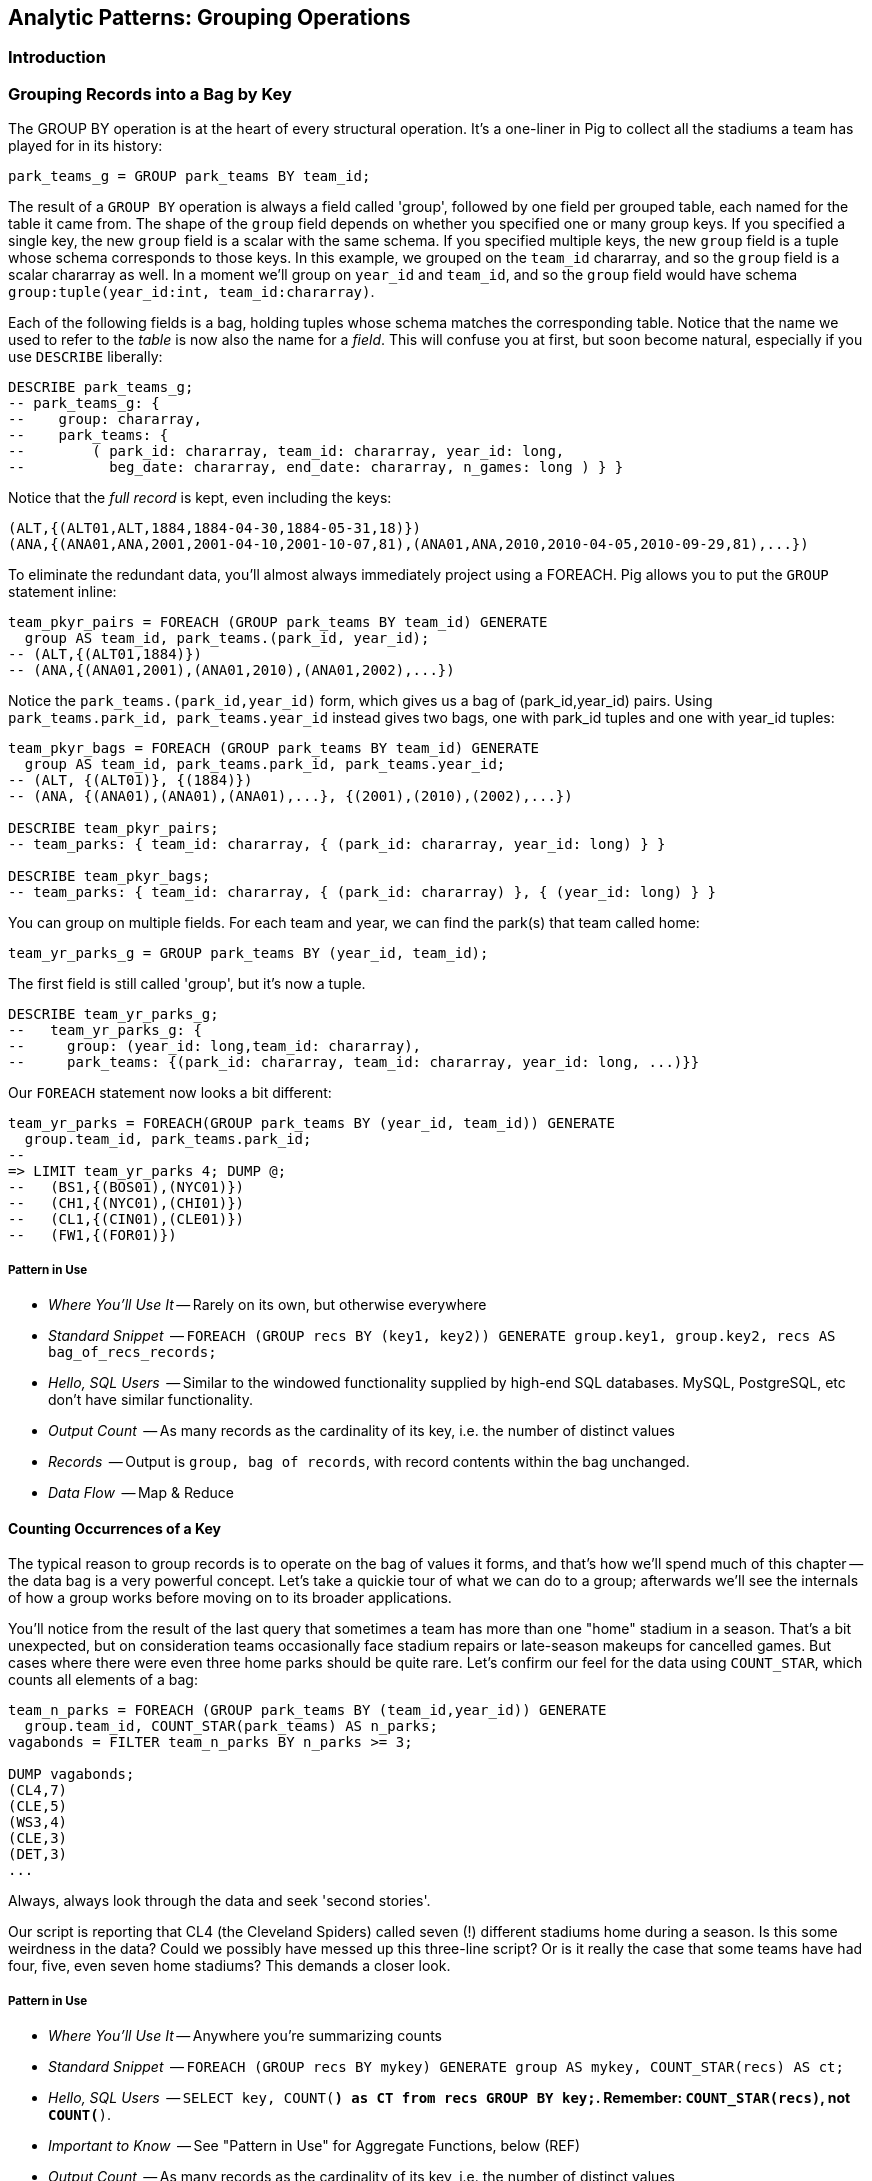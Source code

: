 == Analytic Patterns: Grouping Operations

=== Introduction

=== Grouping Records into a Bag by Key

// AEJ: why is it at the heart of every structural operation?

The GROUP BY operation is at the heart of every structural operation. It's a one-liner in Pig to collect all the stadiums a team has played for in its history:

------
park_teams_g = GROUP park_teams BY team_id;
------

The result of a `GROUP BY` operation is always a field called 'group', followed by one field per grouped table, each named for the table it came from.  The shape of the `group` field depends on whether you specified one or many group keys. If you specified a single key, the new `group` field is a scalar with the same schema. If you specified multiple keys, the new `group` field is a tuple whose schema corresponds to those keys. In this example, we grouped on the `team_id` chararray, and so the `group` field is a scalar chararray as well. In a moment we'll group on `year_id` and `team_id`, and so the `group` field would have schema `group:tuple(year_id:int, team_id:chararray)`.

Each of the following fields is a bag, holding tuples whose schema matches the corresponding table. Notice that the name we used to refer to the _table_ is now also the name for a _field_. This will confuse you at first, but soon become natural, especially if you use `DESCRIBE` liberally:

------
DESCRIBE park_teams_g;
-- park_teams_g: {
--    group: chararray,
--    park_teams: {
--        ( park_id: chararray, team_id: chararray, year_id: long,
--          beg_date: chararray, end_date: chararray, n_games: long ) } }
------

Notice that the _full record_ is kept, even including the keys:

------
(ALT,{(ALT01,ALT,1884,1884-04-30,1884-05-31,18)})
(ANA,{(ANA01,ANA,2001,2001-04-10,2001-10-07,81),(ANA01,ANA,2010,2010-04-05,2010-09-29,81),...})
------

To eliminate the redundant data, you'll almost always immediately project using a FOREACH. Pig allows you to put the `GROUP` statement inline:

------
team_pkyr_pairs = FOREACH (GROUP park_teams BY team_id) GENERATE
  group AS team_id, park_teams.(park_id, year_id);
-- (ALT,{(ALT01,1884)})
-- (ANA,{(ANA01,2001),(ANA01,2010),(ANA01,2002),...})
------

Notice the `park_teams.(park_id,year_id)` form, which gives us a bag of (park_id,year_id) pairs. Using `park_teams.park_id, park_teams.year_id` instead gives two bags, one with park_id tuples and one with year_id tuples:

------
team_pkyr_bags = FOREACH (GROUP park_teams BY team_id) GENERATE
  group AS team_id, park_teams.park_id, park_teams.year_id;
-- (ALT, {(ALT01)}, {(1884)})
-- (ANA, {(ANA01),(ANA01),(ANA01),...}, {(2001),(2010),(2002),...})

DESCRIBE team_pkyr_pairs;
-- team_parks: { team_id: chararray, { (park_id: chararray, year_id: long) } }

DESCRIBE team_pkyr_bags;
-- team_parks: { team_id: chararray, { (park_id: chararray) }, { (year_id: long) } }
------

You can group on multiple fields.  For each team and year, we can find the park(s) that team called home:

------
team_yr_parks_g = GROUP park_teams BY (year_id, team_id);
------

The first field is still called 'group', but it's now a tuple.

------
DESCRIBE team_yr_parks_g;
--   team_yr_parks_g: {
--     group: (year_id: long,team_id: chararray),
--     park_teams: {(park_id: chararray, team_id: chararray, year_id: long, ...)}}
------

Our `FOREACH` statement now looks a bit different:

------
team_yr_parks = FOREACH(GROUP park_teams BY (year_id, team_id)) GENERATE
  group.team_id, park_teams.park_id;
--
=> LIMIT team_yr_parks 4; DUMP @;
--   (BS1,{(BOS01),(NYC01)})
--   (CH1,{(NYC01),(CHI01)})
--   (CL1,{(CIN01),(CLE01)})
--   (FW1,{(FOR01)})
------

===== Pattern in Use

* _Where You'll Use It_ -- Rarely on its own, but otherwise everywhere
* _Standard Snippet_	  -- `FOREACH (GROUP recs BY (key1, key2)) GENERATE group.key1, group.key2, recs AS bag_of_recs_records;`
* _Hello, SQL Users_     -- Similar to the windowed functionality supplied by high-end SQL databases. MySQL, PostgreSQL, etc don't have similar functionality.
* _Output Count_	  -- As many records as the cardinality of its key, i.e. the number of distinct values
* _Records_		  -- Output is `group, bag of records`, with record contents within the bag unchanged.
* _Data Flow_		  -- Map & Reduce

==== Counting Occurrences of a Key

The typical reason to group records is to operate on the bag of values it forms, and that's how we'll spend much of this chapter -- the data bag is a very powerful concept. Let's take a quickie tour of what we can do to a group; afterwards we'll see the internals of how a group works before moving on to its broader applications.

// AEJ: why is the data bag a powerful concept?
// IMPROVEME: give a diagram of GROUP by; show data bag

You'll notice from the result of the last query that sometimes a team has more than one "home" stadium in a season. That's a bit unexpected, but on consideration teams occasionally face stadium repairs or late-season makeups for cancelled games. But cases where there were even three home parks should be quite rare. Let's confirm our feel for the data using `COUNT_STAR`, which counts all elements of a bag:

------
team_n_parks = FOREACH (GROUP park_teams BY (team_id,year_id)) GENERATE
  group.team_id, COUNT_STAR(park_teams) AS n_parks;
vagabonds = FILTER team_n_parks BY n_parks >= 3;

DUMP vagabonds;
(CL4,7)
(CLE,5)
(WS3,4)
(CLE,3)
(DET,3)
...
------

Always, always look through the data and seek 'second stories'.

Our script is reporting that CL4 (the Cleveland Spiders) called seven (!) different stadiums home during a season. Is this some weirdness in the data? Could we possibly have messed up this three-line script? Or is it really the case that some teams have had four, five, even seven home stadiums? This demands a closer look.

===== Pattern in Use

* _Where You'll Use It_ -- Anywhere you're summarizing counts
* _Standard Snippet_	  -- `FOREACH (GROUP recs BY mykey) GENERATE group AS mykey, COUNT_STAR(recs) AS ct;`
* _Hello, SQL Users_     -- `SELECT key, COUNT(*) as CT from recs GROUP BY key;`. Remember: `COUNT_STAR(recs)`, not `COUNT(*)`.
* _Important to Know_	  -- See "Pattern in Use" for Aggregate Functions, below (REF)
* _Output Count_	  -- As many records as the cardinality of its key, i.e. the number of distinct values
* _Records_		  -- Output is `mykey, ct:long`
* _Data Flow_		  -- Map, Combiner & Reduce; combiners very effective unless cardinality extremely high

==== Representing a Collection of Values with a Delimited String

Let's keep the count of parks, but also list the parks themselves for inspection.  We could keep dumping the values in Pig's oddball output format, but this is a good opportunity to introduce a very useful pattern: denormalizing a collection of values into a single delimited field.

The format Pig uses to dump bags and tuples to disk wastes characters and is not safe to use in general: any string containing a comma or bracket will cause its record to be mis-interpreted. For simple data structures such as a list, we are better off concatenating the values together using a delimiter: a character with no other meaning that does not appear in any of the values. This preserves the rows-and-columns representation of the table that Pig handles best. It also lets us keep using the oh-so-simple TSV format for interchange with Excel, `cut` and other commandline tools, and later runs of Pig itself. Storing data this way means we do have to pack and unpack the value ourselves, which is an added burden when we need access to the array members. But if accessing the list contents is less frequent this can act as a positive feature: we can move the field around as a simple string and only pay the cost of constructing the full data structure when necessary.

The BagToString function will serialize a bag of values into a single
delimited field as follows:

------
team_year_w_parks = FOREACH (GROUP park_teams BY (team_id, year_id)) GENERATE
  group.team_id,
  COUNT_STAR(park_teams) AS n_parks,
  BagToString(park_teams.park_id, '^') AS park_ids;
-- (ALT,1,ALT01)
-- (ANA,1,ANA01)
-- ...
-- (CL4,7,CHI08^CLE05^CLL01^PHI09^ROC02^ROC03^STL05)
------

This script ouputs four fields -- park_id, year, count of stadiums, and the
names of the stadiums used separated by a `^` caret delimiter. Like colon
':', comma `,`, and slash '/', it doesn't need to be escaped at the
commandline; like those and semicolon `;`, pipe `|`, and bang `!`, it is
visually lightweight and can be avoided within a value.  Don't use the wrong
delimiter for addresses ("Fargo, ND"), dates ("2014-08-08T12:34:56+00:00"),
paths (`/tmp/foo`) or unsanitized free text (`It's a girl! ^_^ \m/ |:-)`). If you are considering the use of quoting or escaping to make your strings delimiter safe, you're getting carried away. Stop, step away from the delimiter, and see "Representing a Complex Data Structure as a JSON-encoded String" (REF) below.

Since the park ids are formed from the first characters of the city name, we
can recognize that the Spiders' home fields include two stadiums in Cleveland
plus "home" stadiums in Philadelphia, Rochester, St. Louis, and Chicago.
These aren't close enough to be alternatives in case of repairs, and 1898
baseball did not call for publicity tours. Were they rotating among these
fields, or just spending a day or so at each? Let's see how many were played
at each stadium.

===== Pattern in Use

* _Where You'll Use It_ -- Creating a URL for a batch request. Hiding a list you don't always want to deserialize. Writing a table in a format that will work everywhere.
* _Standard Snippet_	  -- `FOREACH (GROUP recs BY key) GENERATE group AS mykey, BagToString(recs, '|') AS recs_list;`
* _Hello, SQL Users_     -- Similar to `GROUP_CONCAT`, but you prepare the input bag first; no fiddly in-line `DISTINCT` calls.
* _Important to Know_	  -- Be careful with your choice of delimiter. Keep it simple. Don't stringify huge groups.
* _Output Count_	  -- As many records as the cardinality of its key, i.e. the number of distinct values
* _Records_		  -- Output is `mykey, recs_list:chararray`
* _Data Flow_		  -- Map & Reduce; no real data reduction or explosion as assumedly you're turning all the data into strings.

==== Representing a Complex Data Structure with a Delimited String

Instead of serializing the simple list of park ids we had before, we'd now like to prepare and serialize the collection of (park id, number of games) pairs. We can handle this by using two delimiters: one for separating list elements and one for delimiting its contents. (This is also how you would handle an object with simple attribute-value pairs such as a hash map.)

--------
team_year_w_pkgms = FOREACH (GROUP park_teams BY (team_id,year_id)) {
  pty_ordered     = ORDER park_teams BY n_games DESC;
  pk_ng_pairs     = FOREACH pty_ordered GENERATE
    CONCAT(park_id, ':', (chararray)n_games) AS pk_ng_pair;
  GENERATE group.team_id, group.year_id,
    COUNT_STAR(park_teams) AS n_parks,
    BagToString(pk_ng_pairs,'|') AS pk_ngs;
  };
--------

Whoa, a few new things going on here. We've snuck the `ORDER BY` statement into a few previous examples even though it won't be covered until later in the chapter (REF), but always as a full-table operator. Here we're using it within the body of a `FOREACH` to sort each bag locally, rather than as a total sort of the whole table. One nice thing about this `ORDER BY`: it's essentially free, as Pig just instructs Hadoop to do a secondary-sort on the data as it lands on the reducer. So there's no reason not to make the data easier to read.

After the `ORDER BY` statement, we use a _nested_ `FOREACH` to staple each park onto the number of games at that park, delimited with a colon. (Along the way you'll see we also typecast the `n_games` value, since the `CONCAT` method expects a `chararray`.) The final `GENERATE` line creates records naming the team, the count of parks, and the list of park-usages pairs:

------
ALT  1   ALT01:18
ANA  1   ANA01:82
...
CL4  7   CLE05:40|PHI09:9|STL05:2|ROC02:2|CLL01:2|CHI08:1|ROC03:1
------

Out of http://www.baseball-reference.com/teams/CLV/1898.shtml[156 games] that season, the Spiders played only 42 in Cleveland. Between the 15 "home" games in other cities, and their _ninety-nine_ away games, they spent nearly three-quarters of their season on the road.

The http://www.baseballlibrary.com/chronology/byyear.php?year=1898[Baseball
Library Chronology] sheds some light. It turns out that labor problems
prevented play at their home or any other stadium in Cleveland for a stretch
of time, and so they relocated to Philadelphia while that went on. What's
more, on June 19th police _arrested the entire team_ during a home game footnote:[The
Baseball Library Chronology does note that "not so coincidentally‚ the
Spiders had just scored to go ahead 4-3‚ so the arrests assured Cleveland of
a victory."  Sounds like the officers, not devoid of hometown pride, might
have enjoyed a few innings of the game first.] for violating the
Sunday "blue laws" footnote:[As late as 1967, selling cookery on Sunday in Ohio was still
http://www.leagle.com/decision/19675410OhioApp2d44_148[enough to get you convicted]]. Little wonder the Spiders
decided to take their talents away from Cleveland! The following year
they played 50 straight on the road, won fewer than 13% of their games
overall (20-134, the worst single-season record ever) and immediately
disbanded at season's end.

===== Pattern in Use

See Previous.

==== Representing a Complex Data Structure with a JSON-encoded String

So the result for the Spiders isn't a mistake. Is the team a sole anomalous outlier, or are there other cases, less extreme but similar? The Spiders' season stands out for at least these three reasons: an unusual number of alternate parks; "home" games played in other cities; and a pre-modern (1898) setting. So let's include a field for the city (we'll take the first three characters of the park id to represent the city name) and not throw away the field for year.

------
-- Prepare the city field
pktm_city     = FOREACH park_teams GENERATE
  team_id, year_id, park_id, n_games,
  SUBSTRING(park_id, 0,3) AS city;

-- First grouping: stats about each city of residence
pktm_stats = FOREACH (GROUP pktm_city BY (team_id, year_id, city)) {
  pty_ordered   = ORDER   pktm_city BY n_games DESC;
  pk_ct_pairs   = FOREACH pty_ordered GENERATE CONCAT(park_id, ':', (chararray)n_games);
  GENERATE
    group.team_id,
    group.year_id,
    group.city                   AS city,
    COUNT_STAR(pktm_city)        AS n_parks,
    SUM(pktm_city.n_games)       AS n_city_games,
    MAX(pktm_city.n_games)       AS max_in_city,
    BagToString(pk_ct_pairs,'|') AS parks
    ;
};

------

The records we're forming are significantly more complex this time. With
fields of numbers or constrained categorical values, stapling together
delimited values is a fine approach. But when fields become this complex, or
when there's any danger of stray delimiters sneaking into the record, if
you're going to stick with TSV you are better off using JSON encoding to
serialize the field. It's a bit more heavyweight but nearly as portable, and
it happily bundles complex structures and special characters to hide within TSV
files. footnote:[And if nether JSON nor simple-delimiter is appropriate, use
Parquet or Trevni, big-data optimized formats that support complex data
structures. As we'll explain in chapter (REF), those are your three choices:
TSV with delimited fields; TSV with JSON fields or JSON lines on their own;
or Parquet/Trevni. We don't recommend anything further.]

// TODO: Actually use the JSON function (I'll need to write it first). Also maybe make the record a bit less byzantine

------
-- Next, assemble full picture:
farhome_gms = FOREACH (GROUP pktm_stats BY (team_id, year_id)) {
  pty_ordered   = ORDER   pktm_stats BY n_city_games DESC;
  city_pairs    = FOREACH pty_ordered GENERATE CONCAT(city, ':', (chararray)n_city_games);
  n_home_gms    = SUM(pktm_stats.n_city_games);
  n_main_city   = MAX(pktm_stats.n_city_games);
  n_main_park   = MAX(pktm_stats.max_in_city);
  -- a nice trick: a string vs a blank makes it easy to scan the data for patterns:
  is_modern     = (group.year_id >= 1905 ? 'mod' : NULL);
  --
  GENERATE group.team_id, group.year_id,
    is_modern                      AS is_modern,
    n_home_gms                     AS n_home_gms,
    n_home_gms - n_main_city       AS n_farhome_gms,
    n_home_gms - n_main_park       AS n_althome_games,
    COUNT_STAR(pktm_stats)         AS n_cities,
    BagToString(city_pairs,'|')    AS cities,
    BagToString(pktm_stats.parks,'|')    AS parks
    ;
};
farhome_gms = ORDER farhome_gms BY n_cities DESC, n_farhome_gms DESC;

------

Here's a sample of the output:

.JSON-formatted Values
------
CL4  1898     	57  17	17  6	CLE:40|PHI:9|ROC:3|STL:2|CLL:2|CHI:1	CLE05:40|PHI09:9|ROC02:2...
CLE  1902     	65  5 	5   5	CLE:60|FOR:2|COL:1|CAN:1|DAY:1          CLE05:60|FOR03:2|COL03:1...
...
MON  2003  mod	81  22	22  2	MON:59|SJU:22                       	MON02:59|SJU01:22
MON  2004  mod	80  21	21  2	MON:59|SJU:21                       	MON02:59|SJU01:21
...
CHA  1969  mod	81  11	11  2	CHI:70|MIL:11                       	CHI10:70|MIL05:11
CHA  1968  mod	81  9 	9   2	CHI:72|MIL:9                        	CHI10:72|MIL05:9
BRO  1957  mod	77  8 	8   2	NYC:69|JER:8                        	NYC15:69|JER02:8
------

===== Pattern in Use

* _Where You'll Use It_ -- Creating the POST body for a json batch request. Hiding a complex value you don't always want to deserialize. Writing a table in a format that will work everywhere. Creating a string free of non-keyboard characters.
* _Standard Snippet_	  -- `FOREACH (GROUP recs BY key) GENERATE group AS mykey, Jsonify(recs) AS recs_json;`
* _Output Count_	  -- As many records as the cardinality of its key, i.e. the number of distinct values
* _Records_		  -- Output is `mykey, recs_json:chararray`
* _Data Flow_		  -- Map & Reduce; mild data expansion as JSON repeats the sub-field names on each row.

===== Does God Hate Cleveland?

Probably. But are the Spiders a particularly anomalous exhibition? No. Considered against the teams of their era, they look much more normal. In the early days baseball was still literally getting its act together and teams hopped around frequently. Since 1905, no team has seen home bases in three cities, and the three cases where a team spent any significant time in an alternate city each tell a notable story.

In 2003 and 2004, les pauvres Montreal Expos were sentenced to play 22 "home" games in San Juan (Puerto Rico) and only 59 back in Montreal. The rudderless franchise had been sold back to the league itself and was being shopped
around in preparation for a move to Washington, DC. With no real stars, no
home-town enthusiasm, and no future in Montreal, MLB took the opportunity to
build its burgeoning fanbase in Latin America and so deployed the team to
Puerto Rico part-time. The 1968-1969 Chicago White Sox (CHA) were similarly
nation-building in Milwaukee; the owner of the 1956-1957 Brooklyn Dodgers
slipped them away for a stint in New Jersey in order to pressure Brooklyn for
a new stadium.

You won't always want to read a second story to the end as we have here, but
it's important to at least identify unusual features of your data set -- they
may turn out to explain more than you'd think.

NOTE: In traditional analysis with sampled data, edge cases undermine the
data, presenting the spectre of a non-representative sample or biased
result. In big data analysis on comprehensive data, the edge cases _prove_
the data. Here's what we mean. Since 1904, only a very few teams have
multiple home stadiums, and no team has had more than two home stadiums in a
season. Home-field advantage gives a significant edge: the home team plays
the deciding half of the final inning, their roster is constructed to take
advantage of the ballpark's layout, and players get to eat home-cooked meals,
enjoy the cheers of encouraging fans, and spend a stretch of time in one
location. The Spiders and Les Expos and a few others enjoyed only part of
those advantages. XX % of our dataset is pre-modern and Y% had six or more
home games in multiple cities.

With a data set this small there's no good way to control for these unusual
circumstances, and so they represent outliers that taint our results. With a
large and comprehensive data set those small fractions would represent
analyzable populations of their own. With millions of seasons, we could
conceivably baseline the jet-powered computer-optimized schedules of the
present against the night-train wanderjahr of Cleveland Spiders and other
early teams.

=== Group and Aggregate

Some of the happiest moments you can have analyzing a massive data set come when you are able to make it a slightly less-massive data set.  Aggregate functions -- ones that turn the whole of a group into a scalar value -- are the best path to this joy.

==== Aggregate Statistics of a Group

In the previous chapter, we used each player's seasonal counting stats -- hits, home runs, and so forth -- to estimate seasonal rate stats -- how well they get on base (OPS), how well they clear the bases (SLG) and an overall estimate of offensive performance (OBP). But since we were focused on pipeline operations, we only did so on a season-by-season basis. The group-and-aggregate pattern lets us combine those seasonal stats in order to characterize each player's career.

.Aggregate Statistics of a Group
------
bat_careers = FOREACH (GROUP bat_seasons BY player_id) {
  totG   = SUM(bat_seasons.G);
  totPA  = SUM(bat_seasons.PA);  totAB  = SUM(bat_seasons.AB);
  totHBP = SUM(bat_seasons.HBP); totSH  = SUM(bat_seasons.SH);
  totBB  = SUM(bat_seasons.BB);  totH   = SUM(bat_seasons.H);
  toth1B = SUM(bat_seasons.h1B); toth2B = SUM(bat_seasons.h2B);
  toth3B = SUM(bat_seasons.h3B); totHR  = SUM(bat_seasons.HR);
  totR   = SUM(bat_seasons.R);   totRBI = SUM(bat_seasons.RBI);
  OBP    = 1.0*(totH + totBB + totHBP) / totPA;
  SLG    = 1.0*(toth1B + 2*toth2B + 3*toth3B + 4*totHR) / totAB;
  team_ids = DISTINCT bat_seasons.team_id;
  GENERATE
    group                          AS player_id,
    COUNT_STAR(bat_seasons)        AS n_seasons,
    COUNT_STAR(team_ids)           AS card_teams,
    MIN(bat_seasons.year_id)	   AS beg_year,
    MAX(bat_seasons.year_id)       AS end_year,
    totG   AS G,
    totPA  AS PA,  totAB  AS AB,  totHBP AS HBP,    --  $6 -  $8
    totSH  AS SH,  totBB  AS BB,  totH   AS H,      --  $9 - $11
    toth1B AS h1B, toth2B AS h2B, toth3B AS h3B,    -- $12 - $14
    totHR AS HR,   totR   AS R,   totRBI AS RBI,    -- $15 - $17
    OBP AS OBP, SLG AS SLG, (OBP + SLG) AS OPS      -- $18 - $20
    ;
};
------

We first gather together all seasons by a player by grouping on `player_id`, then throw a barrage of `SUM`, `COUNT_STAR`, `MIN` and `MAX` functions at the accumulated fields to find the career totals. Using the nested `FOREACH` form means we can use intermediate values such as `totPA` in both the calculation of `OBP` and as a field in the new table directly.

The nested `FOREACH` also lets us apply the `DISTINCT` bag operation, creating a new bag holding only the distinct `team_id` values across all seasons. That statement has, in principle, two steps: projection of a bag-with-just-team_id followed by `DISTINCT` to eliminate duplicates. But behind the scenes, Pig uses a special kind of bag (`DistinctDataBag`) that in all respects meets the data bag interface, but which uses an efficient internal data structure to eliminate duplicates as they're added. So rather than (list of seasons) -> (list of team_ids) -> (list of distinct team_ids) you only have to pay for (list of seasons) -> (list of distinct team_ids)

We will use the `bat_careers` table in several later demonstrations, so keep its output file around.

===== Pattern in Use

See the Pattern in Use for the next section too (REF).

* _Where You'll Use It_ -- Everywhere. Turning manufactured items into statistics about batches. Summarizing a cohort. Rolling up census block statistics to state-level statistics.
* _Standard Snippet_	  -- `FOREACH (GROUP recs BY key) GENERATE group AS mykey, AggregateFunction(recs), AggregateFunction(recs), ...;`
* _Hello, SQL Users_     -- Directly comparable for the most part.
* _Output Count_	  -- As many records as the cardinality of its key, i.e. the number of distinct values. Big decrease in output size from turning bags into scalars
* _Records_		  -- Something like `mykey, aggregated_value, aggregated_value, ...`
* _Data Flow_		  -- Map, Combiner & Reduce; combiners quite effective unless cardinality is very high.

==== Completely Summarizing a Field


In the preceding case, the aggregate functions were used to create an output
table with similar structure to the input table, but at a coarser-grained
relational level: career rather than season. The result was a new table to
analyze, not a conceptual report.

Statistical aggregations also let you summarize groups and tables with
well-understood descriptive statistics. By sketching their essential
characteristics at dramatically smaller size, we make the data easier to work
with but more importantly we make it possible to comprehend.

The following functions are built in to Pig:

* Count of all values: `COUNT_STAR(bag)`
* Count of non-`null` values: `COUNT(bag)`
* Minimum / Maximum non-`null` value: `MIN(bag)` / `MAX(bag)`
* Sum of non-`null` values: `SUM(bag)`
* Average of non-`null` values: `AVG(bag)`

There are a few additional summary functions that aren't native features of Pig, but are offered by
Linkedin's might-as-well-be-native DataFu package. footnote:[If you've forgotten/never quite learned
what those functions mean, hang on for just a bit and we'll demonstrate them in context. If that
still doesn't do it, set a copy of http://www.amazon.com/dp/039334777X[Naked Statistics] or
http://www.amazon.com/Head-First-Statistics-Dawn-Griffiths/dp/0596527586[Head First Statistics] next
to this book. Both do a good job of efficiently imparting what these functions mean and how to use
them without assuming prior expertise or interest in mathematics. This is important material
though. Every painter of landscapes must know how to convey the essence of a
https://www.youtube.com/watch?v=YLO7tCdBVrA[happy little tree] using a few deft strokes and not the
prickly minutae of its 500 branches; the above functions are your brushes footnote:[Artist/Educator
Bob Ross: "Anyone can paint, all you need is a dream in your heart and a little bit of practice" --
hopefully you're feeling the same way about Big Data analysis.].

* Cardinality (i.e. the count of distinct values): combine the `DISTINCT` operation and the `COUNT_STAR` function as demonstrated below, or use the DataFu `HyperLogLogPlusPlus` UDF
* Variance of non-`null` values: `VAR(bag)`, using the `datafu.pig.stats.VAR` UDF
* Standard Deviation of non-`null` values: `SQRT(VAR(bag))`
* Quantiles: `Quantile(bag)` or `StreamingQuantile(bag)`
* Median (50th Percentile Value) of a Bag: `Median(bag)` or `StreamingMedian(bag)`

The previous chapter (REF) has details on how to use UDFs, and so we're going to leave the details
of that to the sample code. You'll also notice we list two functions for quantile and for median.
Finding the exact median or other quantiles (as the Median/Quantile UDFs do) is costly at large
scale, and so a good approximate algorithm (StreamingMedian/StreamingQuantile) is well
appreciated. Since the point of this stanza is to characterize the values for our own sense-making,
the approximate algorithms are appropriate. We'll have much more to say about why finding quantiles
is costly, why finding averages isn't, and what to do about it in the Statistics chapter (REF).

------
weight_yr_stats = FOREACH (GROUP bat_seasons BY year_id) {
  dist         = DISTINCT bat_seasons.weight;
  sorted_a     = FILTER   bat_seasons.weight BY weight IS NOT NULL;
  sorted       = ORDER    sorted_a BY weight;
  some         = LIMIT    dist.weight 5;
  n_recs       = COUNT_STAR(bat_seasons);
  n_notnulls   = COUNT(bat_seasons.weight);
  GENERATE
    group,
    AVG(bat_seasons.weight)        AS avg_val,
    SQRT(VAR(bat_seasons.weight))  AS stddev_val,
    MIN(bat_seasons.weight)        AS min_val,
    FLATTEN(ApproxEdgeile(sorted)) AS (p01, p05, p50, p95, p99),
    MAX(bat_seasons.weight)        AS max_val,
    --
    n_recs                         AS n_recs,
    n_recs - n_notnulls            AS n_nulls,
    COUNT_STAR(dist)               AS cardinality,
    SUM(bat_seasons.weight)        AS sum_val,
    BagToString(some, '^')         AS some_vals
    ;
};

------

===== Pattern in Use

* _Where You'll Use It_ -- Everywhere. Quality statistics on manufacturing batches. Response times of webserver requests. A/B testing in eCommerce.
* _Standard Snippet_	  -- `FOREACH (GROUP recs BY key) { ... ; GENERATE ...; };`
* _Hello, SQL Users_     -- Directly comparable for the most part.
* _Important to Know_
  - Say `COUNT_STAR(recs)`, not `COUNT_STAR(recs.myfield)` -- the latter creates a new bag and interferes with combiner'ing.
  - Use `COUNT_STAR` and never `SIZE` on a bag.
  - Say `SUM(recs.myfield)`, not `SUM(myfield)` (which isn't in scope).
  - Get in the habit of writing `COUNT_STAR` and never `COUNT`, unless you explicitly mean to only count non-`null`s.
* _Output Count_	  -- As many records as the cardinality of its key, i.e. the number of distinct values. Big decrease in output size from turning bags into scalars
* _Records_		  -- Something like `mykey, aggregated_value, aggregated_value, ...`
* _Data Flow_		  -- Map, Combiner & Reduce; combiners quite effective unless cardinality is very high.

==== Summarizing Aggregate Statistics of a Full Table

To summarize the statistics of a full table, we use a `GROUP ALL` statement. That is, instead of `GROUP [table] BY [key]`, write `GROUP [table] ALL`. Everything else is as usual:

.Summary of Weight Field
------
weight_summary = FOREACH (GROUP bat_seasons ALL) {
  dist         = DISTINCT bat_seasons.weight;
  sorted_a     = FILTER   bat_seasons.weight BY weight IS NOT NULL;
  sorted       = ORDER    sorted_a BY weight;
  some         = LIMIT    dist.weight 5;
  n_recs       = COUNT_STAR(bat_seasons);
  n_notnulls   = COUNT(bat_seasons.weight);
  GENERATE
    group,
    AVG(bat_seasons.weight)             AS avg_val,
    SQRT(VAR(bat_seasons.weight))       AS stddev_val,
    MIN(bat_seasons.weight)             AS min_val,
    FLATTEN(ApproxEdgeile(sorted))  AS (p01, p05, p50, p95, p99),
    MAX(bat_seasons.weight)             AS max_val,
    n_recs                          AS n_recs,
    n_recs - n_notnulls             AS n_nulls,
    COUNT_STAR(dist)                AS cardinality,
    SUM(bat_seasons.weight)         AS sum_val,
    BagToString(some, '^')          AS some_vals
    ;
};
------

As we hope you readily recognize, using the `GROUP ALL` operation can be
dangerous, as it requires bringing all the data onto a single reducer.

We're safe here, even on larger datasets, because all but one of the
functions we supplied above are efficiently 'algebraic': they can be
significantly performed in the map phase and combiner'ed. This eliminates
most of the data before the reducer. The cardinality calculation, done here
with a nested `DISTINCT` operation, is the only real contributor to
reducer-side data size. For this dataset its size is manageable, and if it
weren't there is a good approximate cardinality function. We'll explain the
why and the how of algebraic functions and these approximate methods in the
Statistics chapter.  But you'll get a good feel for what is and isn't
efficient through the examples in this chapter.)

===== Pattern in Use

Everything we said for "Completely Summarizing a Group" (REF), plus

* _Where You'll Use It_  -- Getting to know your data. Computing relative statistics or normalizing values. Topline totals and summaries.
* _Standard Snippet_	 -- See the `summarizer_bot_9000.pig` macro
* _Hello, SQL Users_     -- Aggregate functions _without_ a `GROUP BY`
* _Important to Know_
  - You're sending all the data to one reducer, so make sure the aggregate functions are highly reductive
  - Note the syntax of the full-table group statement. There's no I in TEAM, and no `BY` in `GROUP ALL`.
* _Output Count_	 -- Single row
* _Data Flow_		 -- Map, Combiner, and **single** reducer


(TODO-qem: should "Note the syntax of the full-table group statement. There's no I in TEAM, and no `BY` in `GROUP ALL`. " be an "Important to Know" or a "NOTE\:"?

==== Summarizing a String Field

We showed how to examine the constituents of a string field in the preceding
chapter, under "Tokenizing a String" (REF). But for forensic purposes similar
to the prior example, it's useful to summarize their length distribution.

.Summary of a String Field
------
name_first_summary_0 = FOREACH (GROUP bat_seasons ALL) {
  dist       = DISTINCT bat_seasons.name_first;
  lens       = FOREACH  bat_seasons GENERATE SIZE(name_first) AS len;
  --
  n_recs     = COUNT_STAR(bat_seasons);
  n_notnulls = COUNT(bat_seasons.name_first);
  --
  examples   = LIMIT    dist.name_first 5;
  snippets   = FOREACH  examples GENERATE (SIZE(name_first) > 15 ? CONCAT(SUBSTRING(name_first, 0, 15),'…') : name_first) AS val;
  GENERATE
    group,
    'name_first'                   AS var:chararray,
    MIN(lens.len)                  AS minlen,
    MAX(lens.len)                  AS maxlen,
    --
    AVG(lens.len)                  AS avglen,
    SQRT(VAR(lens.len))            AS stdvlen,
    SUM(lens.len)                  AS sumlen,
    --
    n_recs                         AS n_recs,
    n_recs - n_notnulls            AS n_nulls,
    COUNT_STAR(dist)               AS cardinality,
    MIN(bat_seasons.name_first)    AS minval,
    MAX(bat_seasons.name_first)    AS maxval,
    BagToString(snippets, '^')     AS examples,
    lens  AS lens
    ;
};

name_first_summary = FOREACH name_first_summary_0 {
  sortlens   = ORDER lens  BY len;
  pctiles    = ApproxEdgeile(sortlens);
  GENERATE
    var,
    minlen, FLATTEN(pctiles) AS (p01, p05, p10, p50, p90, p95, p99), maxlen,
    avglen, stdvlen, sumlen,
    n_recs, n_nulls, cardinality,
    minval, maxval, examples
    ;
};
------

===== Pattern in Use

Everything we said for "Completely Summarizing a Group" (REF), plus

* _Where You'll Use It_  -- Getting to know your data. Sizing string lengths for creating a database schema. Making sure there's nothing ill-formed or outrageously huge. Making sure all values for a categorical field or string key is correct.
* _Standard Snippet_	 -- See the `summarizer_bot_9000.pig` macro
* _Hello, SQL Users_     -- Corresponding functions _without_ a `GROUP BY`
* _Important to Know_
  - You're sending all the data to one reducer, so make sure the aggregate functions are highly reductive
  - Note the syntax of the full-table group statement. There's no I in TEAM, and no `BY` in `GROUP ALL`.
* _Output Count_	 -- Single row
* _Data Flow_		 -- Map, Combiner, and **single** reducer

=== Calculating the Distribution of Numeric Values with a Histogram

One of the most common uses of a group-and-aggregate is to create a histogram
showing how often each value (or range of values) of a field occur. This
calculates the distribution of seasons played -- that is, it counts the
number of players whose career lasted only a single season; who played for
two seasons; and so forth.

.Histogram of Number of Seasons
------
vals = FOREACH bat_careers GENERATE n_seasons AS bin;
seasons_hist = FOREACH (GROUP vals BY bin) GENERATE
  group AS bin, COUNT_STAR(vals) AS ct;

vals = FOREACH (GROUP bat_seasons BY (player_id, name_first, name_last)) GENERATE
  COUNT_STAR(bat_seasons) AS bin, flatten(group);
seasons_hist = FOREACH (GROUP vals BY bin) {
  some_vals = LIMIT vals 3;
  GENERATE group AS bin, COUNT_STAR(vals) AS ct, BagToString(some_vals, '|');
};
------

So the pattern here is to:

* Project only the values,
* Group by the values,
* Produce the group as key and the count as value.

===== Pattern in Use

* _Where You'll Use It_  -- Anywhere you need a more detailed sketch of your data than average/standard deviation or simple quantiles can provide
* _Standard Snippet_	 -- `vals = FOREACH recs GENERATE myfield AS bin; hist = FOREACH (GROUP vals BY bin) GENERATE group AS bin, COUNT_STAR(vals) AS ct;`. Or see `summarizer_bot_9000.pig` for a macro (REF).
* _Output Count_	  -- As many records as the cardinality of its key, i.e. the number of distinct values
* _Records_		  -- Output is `bin, ct:long`. You've turned records-with-values into values-with-counts
* _Data Flow_		  -- Map, Combiner & Reduce; combiners very effective unless cardinality extremely high

==== Binning Data for a Histogram

Generating a histogram for games just as above produces mostly-useless output. There's no material difference between a career of 2000 games and one of 2001 games, but each value receives its own count -- making it hard to distinguish the density of 1-, 2-, and 3-count bins near 1000 games from the 1-, 2-, and 3-count bins near 1500 games.

------
-- Meaningless
G_vals = FOREACH bat_seasons GENERATE G AS val;
G_hist = FOREACH (GROUP G_vals BY val) GENERATE
  group AS val, COUNT_STAR(G_vals) AS ct;
------

Instead, we will bin the data: divide by the bin size (50 in this case), and then multiply back by the bin size. The result of the division is an integer (since both the value and the bin size are of type `int`), and so the resulting value of `bin` is always an even multiple of the bin size. Values of 0, 12 and 49 all go to the `0` bin; 150 games goes to the `150` bin; and Pete Rose's total of 3,562 games played becomes the only occupant of bin `3550`.

------
-- Binning makes it sensible
G_vals = FOREACH bat_seasons GENERATE 50*FLOOR(G/50) AS val;
G_hist = FOREACH (GROUP G_vals BY val) GENERATE
  group AS val, COUNT_STAR(G_vals) AS ct;
------

// One common task is to prepare a categorical field -- one with a small number of potential values -- from non-categorical fields such as ranges of numbers or strings. As an example, let's find out how common it is to reach various milestones for number of hits -- 50, 100, and so forth.
//
// In mathematical syntax, we would say we're breaking the number of hits into 50-unit categorical ranges: [0,50] , (50,100] , (100,150] , and so on.

===== Histogram of Career Games Played

The histogram on the binned data is now quite clear:

image::images/06-histograms-career_G-linear.png[Histogram of Career Games (linear axes)]

==== Choosing a Bin Size

How do you choose a binsize? The following three graphs zoom in on the tail (2000 or more games) to show bin sizes that are too large, too small, and just right.

===== Binsize too large

A bin size of 200 is too coarse, washing out legitimate gaps that tell a story.

image::images/06-histograms-career_G-binsize_200.png[]

===== Binsize too small

The bin size of 2 is too fine -- the counts are small, there are many trivial gaps, and there is a lot of non-meaningful bin-to-bin variation.

image::images/06-histograms-career_G-binsize_2.png[]

===== Binsize too small

The bin size we chose, 50 games, works well. It's a meaningful number (50 games represents about 1/3 of a season), it gives meaty counts per bin even when the population starts to become sparse, and yet preserves the gaps that demonstrate the epic scope of Pete Rose and our other outliers' careers.

image::images/06-histograms-career_G-binsize_2.png[]

// The takeaway is that this is where your skill as a storyteller

==== Interpreting Histograms and Quantiles

Different underlying mechanics will give different distributions.

===== Games Played -- linear

The histogram of career games shows that most players see only one game their whole career, and the counts drop off continuously at higher and higher career totals. You can't play 30 games unless you were good enough to make it in to 29 games; you can't play 100 games unless you continued to be good, didn't get injured, didn't get old, didn't go to war between the thirtieth and ninety-ninth game, and so on.

images::images/06-histograms-career_G-linear.png[Histogram of Career Games, Linear Axis]

===== Games Played -- Log-Log plot

Distributions, such as this one, that span many orders of magnitude in value and count, are easier to understand using a 'log-log graph'.  The "log" is short for "logarithm," in which successive values represent orders of magnitude difference.  On a log-log graph, then, the axes arrange the displayed values so that the same distance separates 1 from 10 as separates 10 from 100 and so on, for any _ratio_ of values.

Though the career games data shows a very sharp dropoff, it is _not_ a long-tail distribution, as you can see by comparing a power-law fit (which is always a straight line on a log-log graph) to the actual histogram.

images::images/06-histograms-career_G-loglog.png[Histogram of Career Games, Log-Log plot]

==== Binning Data into Exponentially Sized Buckets

In contrast, webpage views known to be are one of many phenomena that obey the "long-tail" distribution, as we can see by generating a histogram of hourly pageview counts for each Wikipedia page footnote:[For 11pm UTC on Oct 2nd, 2008, because that was what was nearby]. Since the data is so sharply exponential, we are better off binning it _logarithmically_. To do so we take the log of the value, chunk it (using the multiply-floor-undo method again), and then take the exponential to restore a representative value for the bin. (You'll notice we avoid trouble taking the logarithm of zero by feeding it an insignificantly small number instead. This lets zero be included in the processing without materially altering the result)

------
pagecount_views = LOAD '/data/out/wikipedia/pagecount-views.tsv' AS (val:long);
SET eps 0.001
;

view_vals = FOREACH pagecount_views GENERATE
  (long)EXP( FLOOR(LOG((val == 0 ? $eps : val)) * 10)/10.0 ) AS bin;
hist_wp_view = FOREACH (GROUP view_vals BY bin) GENERATE
  group AS bin, COUNT_STAR(view_vals) AS ct;
------

images::06-histograms-pageviews-loglog.png[Histogram of Wikipedia Hourly Pageviews, Log-Log plot]

The  result indeed is a nice sharp line on the log-log plot, and the logarithmic bins did a nice job of accumulating robust counts while preserving detail. Logarithmic bins are generally a better choice any time you're using a logarithmic x-axis because it means that the span of each bin is visually the same size, aiding interpretation.

As you can see, you don't have to only bin linearly. Apply any function that takes piecewise segments of the domain and maps them sequentially to the integers, then undo that function to map those integers back to a central value of each segment. The Wikipedia webserver logs data also includes the total _bytes_ transferred per page; this data spans such a large range that we end up binning both logarithmically (to tame the upper range of values) and linearly (to tame the lower range of values) -- see the sample code for details.

===== Pattern in Use

See Pattern in Use for Histograms, above (REF)

* _Where You'll Use It_  -- Anywhere the values make sense exponentially; eg values make sense as 1, 100, 1000, ..., 10 million rather than 1 million, 2 million, ..., 10 million. Anywhere you will use a logarithmic 'X' axis for displaying the bin values.
* _Important to Know_	 -- The result is a representative value from the bin (eg `100`), and not the log of that value (eg `log(100)`). Decide whether representative should be a central value from the bin or the minimum value in the bin.
* _Standard Snippet_	 -- `(long)EXP( FLOOR(LOG((val == 0 ? $eps : val)) * bin_sf)/bin_sf )` for scale factor `bin_sf`. Instead of substituting `$eps` for zero you might prefer to filter them out.

==== Creating Pig Macros for Common Stanzas

Rather than continuing to write the histogram recipe over and over, let's take a moment and generalize. Pig allows you to create macros that parameterize multiple statements:

------
DEFINE histogram(table, key) RETURNS dist {
  vals = FOREACH $table GENERATE $key;
  $dist = FOREACH (GROUP vals BY $key) GENERATE
    group AS val, COUNT_STAR(vals) AS ct;
};

DEFINE binned_histogram(table, key, binsize, maxval) RETURNS dist {
  numbers = load_numbers_10k();
  vals = FOREACH $table GENERATE (long)(FLOOR($key / $binsize) * $binsize) AS bin;
  all_bins = FOREACH numbers GENERATE (num0 * $binsize) AS bin;
  all_bins = FILTER  all_bins BY (bin <= $maxval);
  $dist = FOREACH (COGROUP vals BY bin, all_bins BY bin) GENERATE
    group AS bin, (COUNT_STAR(vals) == 0L ? null : COUNT_STAR(vals)) AS ct;
};
------

==== Distribution of Games Played

Call the histogram macro as follows:

------
career_G_hist	  = binned_histogram(bat_careers, 'G', 50, 3600);
career_G_hist_2   = binned_histogram(bat_careers, 'G', 2, 3600);
career_G_hist_200 = binned_histogram(bat_careers, 'G', 200, 3600);

height_hist	  = binned_histogram(people, 'height_in', 40, 80);
weight_hist	  = binned_histogram(people, 'weight_lb', 10, 300);

birthmo_hist	  = histogram(people, 'birth_month');
deathmo_hist	  = histogram(people, 'death_month');
------

Now that finding a histogram is effortless, let's examine more shapes of distributions.

==== Extreme Populations and Confounding Factors

To reach the major leagues, a player must possess multiple extreme
attributes: ones that are easy to measure, like being tall or being born in a
country where baseball is popular; and ones that are not, like field vision,
clutch performance, the drive to put in outlandishly many hours practicing
skills. Any time you are working with extremes as we are, you must be very
careful to assume their characteristics resemble the overall population's.

===== Height

image::images/06-baseball_height_histogram.png[histogram]

===== Weight

image::images/06-baseball_weight_histogram.png[histogram]

Here again are the graphs for players' height and weight, but now graphed
against (in light blue) the distribution of height/weight for US males aged
20-29 footnote:[US Census Department, Statistical Abstract of the United States.
Tables 206 and 209, Cumulative Percent Distribution of Population by
(Weight/Height) and Sex, 2007-2008; uses data from the U.S. National Center
for Health Statistics].

The overall-population distribution is shown with light blue bars, overlaid
with a normal distribution curve for illustrative purposes. The population of
baseball players deviates predictably from the overall population: it's an
advantage to The distribution of player weights, meanwhile, is shifted
somewhat but with a dramatically smaller spread.

===== Distribution of Birth and Death day of year

Surely at least baseball players are born and die like the rest of us, though?

With a little Pig action, we can generate some histograms to answer that question:

.Vital Stats pt 1
------
vitals = FOREACH peeps GENERATE
  height_in,
  10*CEIL(weight_lb/10.0) AS weight_lb,
  birth_month,
  death_month;

birth_month_hist = histogram(vitals, 'birth_month');
death_month_hist = histogram(vitals, 'death_month');
height_hist = histogram(vitals, 'height_in');
weight_hist = histogram(vitals, 'weight_lb');
------

.Vital Stats pt 2
------
peep_stats = FOREACH (GROUP attr_vals_nn ALL) GENERATE
  BagToMap(CountVals(attr_vals_nn.attr)) AS cts:map[long];
peep_hist = FOREACH (GROUP attr_vals BY (attr, val)) {
  ct = COUNT_STAR(attr_vals);
  GENERATE
    FLATTEN(group) AS (attr, val),
    ct             AS ct
    -- , (float)ct / ((float)peep_stats.ct) AS freq
    ;
};
peep_hist = ORDER peep_hist BY attr, val;
one = LOAD '$data_dir/stats/numbers/one.tsv' AS (num:int);
ht = FOREACH one GENERATE peep_stats.cts#'height';
------

===== Deaths

These graphs show the relative seasonable distribution of death rates, with adjustment for the fact that there are fewer days in February than July and so forth. As above, the background US rates are shown as darker outlined bars and the results from our data set as solid blue bars.

We were surprised to see how seasonal the death rate is. We all probably have a feel there's more birthday party invitations in September than in March, but hopefully not so much for funerals. This pattern is quite consistent and as you might guess inverted in the Southern Hemisphere. Most surprisingly of all, it http://j.mp/seasonal_deaths[persists even in places with a mild climate]. The most likely cause of fewer deaths in the summer is _not_ fewer snow-covered driveways to shovel, it is that people take vactions -- lowering stress, improving mood, and synthesizing vitamin D. (And there's no clear signal of "hanging on for Christmas" in the data).

The baseball distribution is lumpier, as you'd expect from its smaller sample size footnote:[We don't think the April spike is anything significant ("Hanging on for one more Opening Day celebration?"); sometimes lumpy data is lumpy], but matches the background distribution. Death treats baseball players, at least in this regard, as it does us all.

image::images/06-DeathsByMonth-Baseball_vs_US.png[histogram]

===== Births

That is not true for the birth data! The format of the graph is the same as above, and again we see a seasonal distribution -- with a peak nine months after the cold winter temperatures induce people to stay home and find alternative recreations. But the baseball data does _not_ match the background distribution at all. The sharp spike in August following the nadir in May and June appears nowhere in the background data, and its phase (where it crosses the centerline) is shifted later by several months. In this data set, a player born in August is about 25% more likely to make the major leagues than a player born in June; restricting it to players from the United States born after 1950 makes august babies _50%_ more likely to earn a baseball card than June babies.

// DROP TEMPORARY TABLE IF EXISTS birth_pop;
// CREATE TEMPORARY TABLE birth_pop (SELECT birth_month FROM people WHERE player_id IS NOT NULL AND birth_country = "USA" AND birth_year > 1940 AND birth_month IS NOT NULL);
// SET @june_ct := (SELECT COUNT(*) FROM birth_pop WHERE birth_month = 6);
//
// SELECT birth_month, COUNT(*) AS ct, ROUND(100*COUNT(*)/@june_ct) AS rel_to_june
//   FROM birth_pop
//  GROUP BY birth_month
// ;

image::images/06-BirthsByMonth-Baseball_vs_US.png[histogram]

The reason is that since the 1940s, American youth leagues have used July 31st as an age cutoff. If Augusta were born on August 1st, then four calendar years and 364 days later she would still technically be four years old. Julien, who showed up the day before her and thus has spent five years and no days orbiting the Sun, is permitted to join the league as a five-year-old. The Augustas may be initially disappointed, but when they do finally join the league as five-year-and-364-day-old kids, they have nearly an extra year of growth compared to the Juliens who sign up with them, which on the whole provides a huge advantage at young ages. This earns the Augustas extra attention from their coaches, extra validation of their skill, and extra investement of "I'm good at Baseball!" in their identity.

==== Don't Trust Distributions at the Tails

A lot of big data analyses explore population extremes: manufacturing
defects, security threats, disease carriers, peak performers.  Elements
arrive into these extremes exactly because multiple causative features drive
them there (such as an advantageous height or birth month); and a host of
other conflated features follow from those deviations (such as those stemming
from the level of fitness athletes maintain).

So whenever you are examining populations of outliers, you cannot depend on
their behavior resembling the universal population. Normal distributions may
not remain normal and may not even retain a central tendency; independent
features in the general population may become tightly coupled in the outlier
group; and a host of other easy assumptions become invalid. Stay alert.


==== Calculating a Relative Distribution Histogram

The histograms we've calculated have results in terms of counts. The results do a better general job of enforcing comparisons if express them as relative frequencies: as fractions of the total count. You know how to find the total:

------
HR_stats = FOREACH (GROUP bats BY ALL) GENERATE COUNT_STAR(bats) AS n_players;
------

The problem is that HR_stats is a single-row table, and so not something we can use directly in a `FOREACH` expression. Pig gives you a piece of syntactic sugar for this specific case of a one-row table footnote:[called 'scalar projection' in Pig terminology]: project the value as tablename.field as if it were an inner bag, but slap the field's type (in parentheses) in front of it like a typecast expression:

------
HR_stats = FOREACH (GROUP bats BY ALL) GENERATE COUNT_STAR(bats) AS ct;
HR_hist  = FOREACH (GROUP bats BY HR) {
  ct = COUNT_STAR(bats);
  GENERATE HR as val,
    ct/( (long)HR_stats.ct ) AS freq,
    ct;
};
------

Typecasting the projected field as if you were simply converting the schema of a field from one scalar type to another acts as a promise to Pig  that what looks like column of possibly many values will turn out to have only row. In return, Pig will understand that you want a sort of über-typecast of the projected column into what is effectively its literal value.

===== Pattern in Use

See Pattern in Use for "Histograms", above (REF), and "Re-injecting Global Values", following (REF).

* _Where You'll Use It_  -- Histograms on sampled populations. Whenever you want frequencies rather than counts, i.e. proportions rather than absolute values.
* _Standard Snippet_	 -- Same as for a histogram, but with `COUNT_STAR(vals)/((long)recs_info.ct) AS freq`. See `summarizer_bot_9000.pig` for a macro (REF).

==== Re-injecting Global Values

Sometimes things are more complicated, and what you'd like to do is perform light synthesis of the results of some initial Hadoop jobs, then bring them back into your script as if they were some sort of "global variable". But a pig script just orchestrates the top-level motion of data: there's no good intrinsic ways to bring the result of a step into the declaration of following steps. You can use a backhoe to tear open the trunk of your car, but it's not really set up to push the trunk latch button. The proper recourse is to split the script into two parts, and run it within a workflow tool like Rake, Drake or Oozie. The workflow layer can fish those values out of the HDFS and inject them as runtime parameters into the next stage of the script.

In the case of global counts, it would be so much faster if we could sum the group counts to get the global totals; but that would mean a job to get the counts, a job to get the totals, and a job to get the relative frequencies. Ugh.

If the global statistic is relatively static, there are occasions where we prefer to cheat. Write the portion of the script that finds the global count and stores it, then comment that part out and inject the values statically -- the sample code shows you how to do it with with a templating runner, as runtime parameters, by copy/pasting, or using the `cat` Grunt shell statement. Then, to ensure your time-traveling shenanigans remain valid, add an `ASSERT` statement comparing the memoized values to the actual totals. Pig will not only run the little checkup stage in parallel if possible, it will realize that the data size is small enough to run as a local mode job -- cutting the turnaround time of a tiny job like that in half or better.

------
-- cheat mode:
-- HR_stats = FOREACH (GROUP bats BY ALL) GENERATE COUNT_STAR(bats) AS n_total;
SET HR_stats_n_total = `cat $out_dir/HR_stats_n_total`;

HR_hist  = FOREACH (GROUP bats BY HR) {
ct = COUNT_STAR(bats);
GENERATE HR as val, ct AS ct,
-- ct/( (long)HR_stats.n_total ) AS freq,
ct/( (long)HR_stats_n_total) AS freq,
ct;
};
-- the much-much-smaller histogram is used to find the total after the fact
--
ASSERT (GROUP HR_hist ALL)
IsEqualish( SUM(freq), 1.0 ),
(HR_stats_n_total == SUM(ct);
------

As we said, this is a cheat-to-win scenario: using it to knock three minutes off an eight minute job is canny when used to make better use of a human data scientist's time, foolish when applied as a production performance optimization.

==== Calculating a Histogram Within a Group

As long as the groups in question do not rival the available memory, counting how often each value occurs within a group is easily done using the DataFu `CountEach` UDF. There's been a trend over baseball's history for increased specialization

http://datafu.incubator.apache.org/docs/datafu/guide/bag-operations.html

You'll see the

------
DEFINE CountVals              datafu.pig.bags.CountEach('flatten');
binned = FOREACH sig_seasons GENERATE
  ( 5 * ROUND(year_id/ 5.0f)) AS year_bin,
  (20 * ROUND(H      /20.0f)) AS H_bin;

hist_by_year_bags = FOREACH (GROUP binned BY year_bin) {
H_hist_cts = CountVals(binned.H_bin);
GENERATE group AS year_bin, H_hist_cts AS H_hist_cts;
};
------

We want to normalize this to be a relative-fraction histogram, so that we can
make comparisons across eras even as the number of active players grows.
Finding the total count to divide by is a straightforward COUNT_STAR on the
group, but a peccadillo of Pig's syntax makes using it a bit frustrating.
Annoyingly, a nested `FOREACH` can only "see" values from the bag it's
operating on, so there's no natural way to reference the calculated total
from the `FOREACH` statement.

------
-- Won't work:
hist_by_year_bags = FOREACH (GROUP binned BY year_bin) {
H_hist_cts = CountVals(binned.H_bin);
tot        = 1.0f*COUNT_STAR(binned);
H_hist_rel = FOREACH H_hist_cts GENERATE H_bin, (float)count/tot;
GENERATE group AS year_bin, H_hist_cts AS H_hist_cts, tot AS tot;
};
------

The best current workaround is to generate the whole-group total in the form of a bag having just
that one value. Then we use the CROSS operator to graft it onto each (bin,count) tuple, giving us a
bag with (bin,count,total) tuples -- yes, every tuple in the bag will have the same group-wide
value. Finally, iterate across the tuples to find the relative frequency.

It's more verbose than we'd like, but the performance hit is limited to the
CPU and GC overhead of creating three bags (`{(result,count)}`,
`{(result,count,total)}`, `{(result,count,freq)}`) in quick order.

.Histogram within a Group
------
hist_by_year_bags = FOREACH (GROUP binned BY year_bin) {
  H_hist_cts = CountVals(binned.H_bin);
  tot        = COUNT_STAR(binned);
  GENERATE
    group      AS year_bin,
    H_hist_cts AS H_hist,
    {(tot)}    AS info:bag{(tot:long)}; -- single-tuple bag we can feed to CROSS
};
hist_by_year = FOREACH hist_by_year_bags {
  -- Combines H_hist bag {(100,93),(120,198)...} and dummy tot bag {(882.0)}
  -- to make new (bin,count,total) bag: {(100,93,882.0),(120,198,882.0)...}
  H_hist_with_tot = CROSS   H_hist, info;
  -- Then turn the (bin,count,total) bag into the (bin,count,freq) bag we want
  H_hist_rel      = FOREACH H_hist_with_tot
    GENERATE H_bin, count AS ct, count/((float)tot) AS freq;
  GENERATE year_bin, H_hist_rel;
};
------

===== Pattern in Use

* _Where You'll Use It_  -- Summarizing Cohorts. Comparatively plotting histograms as a small multiples plot (REF) or animation
* _Standard Snippet_	 -- `DEFINE CountVals datafu.pig.bags.CountEach('flatten'); FOREACH (GROUP recs BY bin) GENERATE group, CountVals(recs.bin);`. Must download and enable the DataFu package (REF)
* _Important to Know_	 -- This is done largely in-memory at the reducer, so watch your data sizes
* _Output Count_	 -- As many records as the cardinality of its key, i.e. the number of distinct values
* _Records_		  -- Output is `group, bag of (count, bin) tuples`. You've turned bags of records-with-values into bags of values-with-counts
* _Data Flow_		  -- Map & Reduce. As you'll learn in "Advanced Pig" (REF), `CountEach` is not an algebraic, but is an accumulator

==== Dumping Readable Results

We are of course terribly anxious to find out the results, so much so that having to switch over to R to graph our totals is more delay than we can bear. It's also often nice to have production jobs dump a visual summary of the results that an operator can easily scan and sanity-check. And so let's apply the "Formatting a String According to a Template" (REF) pattern to dump a readable summary of our results to the screen.

------
year_hists_HH = FOREACH year_hists {
  HH_hist_rel_o = ORDER HH_hist_rel BY bin ASC;
  HH_hist_rel_x = FILTER HH_hist_rel_o BY (bin >= 90);
  HH_hist_vis   = FOREACH HH_hist_rel_x GENERATE
    SPRINTF('%1$3d: %3$4.0f', bin, ct, ROUND_TO(100*freq, 1));
  GENERATE year_bin, BagToString(HH_hist_vis, '  ');
  };
------

TODO-reviewers: previous version without comments, or following? In practice I would write it without comments.

------
year_hists_HH = FOREACH year_hists {
  -- put all bins in regular order
  HH_hist_rel_o = ORDER HH_hist_rel BY bin ASC;
  -- The PA threshold makes the lower bins ragged, exclude them
  HH_hist_rel_x = FILTER HH_hist_rel_o BY (bin >= 90);
  -- Format each bin/freq into a readable string
  HH_hist_vis   = FOREACH HH_hist_rel_x GENERATE
    SPRINTF('%1$3d: %3$4.0f', bin, ct, ROUND_TO(100*freq, 1));
  -- Combine those strings into readable table
  GENERATE year_bin, BagToString(HH_hist_vis, '  ');
  };
------

In this snippet, we first put all bins in regular order and exclude the lower bins (the minimum-plate appearances threshold makes them ragged). Next, we transform each bin-count-frequency triple into a readable string using `SPRINTF`. Since we used positional specifiers (the `1$` part of `%1$3d`), it's easy to insert or remove fields in the display depending on what question you're asking. Here, we've omitted the count as it wasn't helpful for the main question we have: "What are the long-term trends in offensive production?". Finally, we use `BagToString` to format the row. We first met that combination of formatting-elements-formatting-bag in "Representing a Complex Data Structure with a Delimited String" (REF) above. (We hope you're starting to feel like Daniel-san in Karate Kid when all his work polishing cars comes together as deadly martial arts moves.)

.Relative Distribution of Total Hits per Season by Five-Year Period, 1900-
------
1900    100:   21  125:   38  150:   27  175:    9  200:    2  225:    1
1905    100:   30  125:   37  150:   20  175:    4  200:    2
1910    100:   22  125:   40  150:   25  175:    9  200:    1  225:    1
1915    100:   25  125:   38  150:   20  175:    6  200:    1  225:    0
1920    100:   12  125:   26  150:   29  175:   21  200:    9  225:    1  250:    0
1925    100:   13  125:   29  150:   26  175:   19  200:    9  225:    2  250:    0
1930    100:   12  125:   30  150:   26  175:   20  200:    9  225:    1  250:    0
1935    100:   13  125:   29  150:   29  175:   19  200:    8  225:    1
1940    100:   20  125:   35  150:   29  175:   11  200:    2
1945    100:   26  125:   36  150:   22  175:   11  200:    2  225:    1
1950    100:   21  125:   29  150:   32  175:   12  200:    3
1955    100:   27  125:   31  150:   22  175:   14  200:    2
1960    100:   24  125:   29  150:   29  175:   12  200:    3  225:    0
1965    100:   26  125:   34  150:   24  175:    8  200:    2  225:    0
1970    100:   26  125:   35  150:   23  175:    9  200:    2  225:    0
1975    100:   23  125:   33  150:   26  175:   11  200:    3  225:    0
1980    100:   22  125:   34  150:   25  175:   11  200:    3  225:    0
1985    100:   27  125:   31  150:   26  175:    9  200:    3  225:    0
1990    100:   29  125:   33  150:   24  175:   10  200:    1
1995    100:   20  125:   31  150:   29  175:   14  200:    3  225:    0
2000    100:   22  125:   30  150:   29  175:   13  200:    3  225:    0  250:    0
2005    100:   19  125:   32  150:   28  175:   15  200:    3  225:    0
2010    100:   22  125:   36  150:   26  175:   11  200:    2
------

.Relative Distribution of Total Home Runs per Season by Five-Year Period, 1900-
------
1900    0:   97   10:    3
1905    0:   99   10:    1
1910    0:   93   10:    6   20:    0
1915    0:   96   10:    3   20:    1
1920    0:   77   10:   18   20:    3   30:    1   40:    1   50:    0
1925    0:   71   10:   20   20:    4   30:    3   40:    1   50:    0   60:    0
1930    0:   62   10:   25   20:    6   30:    5   40:    2   50:    0
1935    0:   57   10:   27   20:   10   30:    4   40:    1   50:    0
1940    0:   64   10:   24   20:    8   30:    3   40:    0
1945    0:   58   10:   27   20:   10   30:    4   40:    1   50:    1
1950    0:   39   10:   33   20:   18   30:    7   40:    3
1955    0:   34   10:   32   20:   23   30:    8   40:    4   50:    1
1960    0:   33   10:   34   20:   22   30:    8   40:    3   50:    0   60:    0
1965    0:   38   10:   34   20:   19   30:    8   40:    2   50:    0
1970    0:   39   10:   34   20:   20   30:    5   40:    2
1975    0:   42   10:   33   20:   19   30:    6   40:    1   50:    0
1980    0:   41   10:   34   20:   18   30:    6   40:    1
1985    0:   33   10:   34   20:   25   30:    8   40:    1
1990    0:   36   10:   35   20:   20   30:    7   40:    2   50:    0
1995    0:   24   10:   32   20:   25   30:   13   40:    6   50:    1   60:    0   70:    0
2000    0:   19   10:   35   20:   26   30:   14   40:    5   50:    1   60:    0   70:    0
2005    0:   22   10:   34   20:   28   30:   12   40:    3   50:    1
2010    0:   24   10:   37   20:   27   30:   11   40:    2   50:    0
------

We'll need to draw graphs to get any nuanced insight, but the long-term trends in production of Hits and Home Runs is strong enough that this chart tells a clear story. Baseball has seen two offensive booms: one in the 1920-1939 period, and one in the 1990-2009 period. However, the first was an on-base boom, with a larger proportion of players crossing the 200-hit mark than ever have since. The recent one was decidedly a power-hitting boom. There is an increase in the fraction of players reaching high seasonal hit totals, but the chart above shouts how large the increase in the proportion of players hitting 30-, 40-, and 50-home runs per year is.

//
// -- A combination of more teams,
// -- Interestingly, the is no _statistical_ evidence that the boom is caused by increased use of Performance-e


===== Pattern in Use

* _Where You'll Use It_  -- Production jobs, to give the operator a readable summary that the job not only ran to completion but gave meaningful results. In development, to Know Thy Data.
* _Standard Snippet_	 -- A mashup of the Format with a Template, Represent Complex Data Structures, and Group-and-Aggregate patterns
* _Important to Know_	 -- This is more valuable, and more used by experts, than you might think. You'll see.
* _Records_		 -- Up to you; enough for your brain, not too much for your eyes.
* _Exercises for you_: Create a macro to generate such a table. It should accept parameters for sprintf template, filter limits and sort key. Consult the `summarizer_bot_9000.pig` file in the example code repository for other examples of macros.


=== The Summing Trick

There's a pattern-of-patterns we like to call the "Summing trick", a frequently useful way to act on
subsets of a group without having to perform multiple `GROUP BY` or `FILTER` operations. Call it to mind
every time you find yourself thinking "gosh, this sure seems like a lot of reduce steps on the same
key". Before we describe its generic nature, it will help to see an example

==== Counting Conditional Subsets of a Group -- The Summing Trick

Whenever you are exploring a dataset, you should determine figures of merit
for each of the key statistics -- easy-to-remember values that separate
qualitatively distinct behaviors. You probably have a feel for the way that
30 C / 85 deg F reasonably divides a "warm" day from a "hot" one; and if I
tell you that a sub-three-hour marathon distinguishes "really impress your
friends" from "really impress other runners", you are equipped to recognize
how ludicrously fast a 2:15 (the pace of a world-class runner) marathon is.

For our purposes, we can adopt 180 hits (H), 30 home runs (HR), 100 runs
batted in (RBI), a 0.400 on-base percentage (OBP) and a 0.500 slugging
percentage (SLG) each as the dividing line between a good and a great
performance.

One reasonable way to define a great career is to ask how many great seasons
a player had. We can answer that by counting how often a player's season
totals exceeded each figure of merit. The obvious tactic would seem to
involve filtering and counting each bag of seasonal stats for a player's
career; that is cumbersome to write, brings most of the data down to the
reducer, and exerts GC pressure materializing multiple bags.

------
-- Create indicator fields on each figure of merit for the season
standards = FOREACH mod_seasons {
  OBP    = 1.0*(H + BB + HBP) / PA;
  SLG    = 1.0*(h1B + 2*h2B + 3*h3B + 4*HR) / AB;
  GENERATE
    player_id,
    (H   >=   180 ? 1 : 0) AS hi_H,
    (HR  >=    30 ? 1 : 0) AS hi_HR,
    (RBI >=   100 ? 1 : 0) AS hi_RBI,
    (OBP >= 0.400 ? 1 : 0) AS hi_OBP,
    (SLG >= 0.500 ? 1 : 0) AS hi_SLG
    ;
};
------

Next, count the seasons that pass the threshold by summing the indicator value

------
career_standards = FOREACH (GROUP standards BY player_id) GENERATE
    group AS player_id,
    COUNT_STAR(standards) AS n_seasons,
    SUM(standards.hi_H)   AS hi_H,
    SUM(standards.hi_HR)  AS hi_HR,
    SUM(standards.hi_RBI) AS hi_RBI,
    SUM(standards.hi_OBP) AS hi_OBP,
    SUM(standards.hi_SLG) AS hi_SLG
    ;
------

The summing trick involves projecting a new field whose value is based on
whether it's in the desired set, forming the desired groups, and aggregating
on those new fields. Irrelevant records are assigned a value that will be
ignored by the aggregate function (typically zero or `null`), and so although
we operate on the group as a whole, only the relevant records contribute.

In this case, instead of sending all the hit, home run, etc figures directly
to the reducer to be bagged and filtered, we send a `1` for seasons above the
threshold and `0` otherwise. After the group, we find the _count_ of values
meeting our condition by simply _summing_ the values in the indicator
field. This approach allows Pig to use combiners (and so less data to the
reducer); and more importantly it doesn't cause a bag of values to be
collected, only a running sum (and so way less garbage-collector pressure).

Another example will help you see what we mean -- next, we'll use one `GROUP`
operation to summarize multiple subsets of a table at the same time.

First, though, a side note on these figures of merit. As it stands, this isn't a terribly
sophisticated analysis: the numbers were chosen to be easy-to-remember, and not based on the
data. For actual conclusion-drawing, we should use the z-score (REF) or quantile (REF) figures
(we'll describe both later on, and use them for our performance analysis instead). And yet, for the
exploratory phase we prefer the ad-hoc figures. A 0.400 OBP is a number you can hold in your hand
and your head; you can go click around
http://espn.go.com/mlb/stats/batting/_/sort/onBasePct/order/true[ESPN] and see that it selects about
the top 10-15 players in most seasons; you can use paper-and-pencil to feed it to the run expectancy
table (REF) we'll develop later and see what it says a 0.400-on-base hitter would produce. We've
shown you how useful it is to identify exemplar records; learn to identify these touchstone values
as well.

==== Summarizing Multiple Subsets of a Group Simultaneously

We can use the summing trick to apply even more sophisticated aggregations to
conditional subsets. How did each player's career evolve -- a brief brilliant
flame? a rise to greatness? sustained quality? Let's classify a player's
seasons by whether they are "young" (age 21 and below), "prime" (22-29
inclusive) or "older" (30 and older). We can then tell the story of their
career by finding their OPS (our overall performance metric) both overall and
for the subsets of seasons in each age range footnote:[these breakpoints are
based on where www.fangraphs.com/blogs/how-do-star-hitters-age research by
fangraphs.com showed a performance drop-off by 10% from peak.].

The complication here over the previous exercise is that we are forming
compound aggregates on the group. To apply the formula `career SLG = (career
TB) / (career AB)`, we need to separately determine the career values for
`TB` and `AB` and then form the combined `SLG` statistic.

Project the numerator and denominator of each offensive stat into the field
for that age bucket. Only one of the subset fields will be filled in; as an
example, an age-25 season will have values for PA_all and PA_prime and zeros
for PA_young and PA_older.

------
age_seasons = FOREACH mod_seasons {
  young = (age <= 21               ? true : false);
  prime = (age >= 22 AND age <= 29 ? true : false);
  older = (age >= 30               ? true : false);
  OB = H + BB + HBP;
  TB = h1B + 2*h2B + 3*h3B + 4*HR;
  GENERATE
    player_id, year_id,
    PA AS PA_all, AB AS AB_all, OB AS OB_all, TB AS TB_all,
    (young ? 1 : 0) AS is_young,
      (young ? PA : 0) AS PA_young, (young ? AB : 0) AS AB_young,
      (young ? OB : 0) AS OB_young, (young ? TB : 0) AS TB_young,
    (prime ? 1 : 0) AS is_prime,
      (prime ? PA : 0) AS PA_prime, (prime ? AB : 0) AS AB_prime,
      (prime ? OB : 0) AS OB_prime, (prime ? TB : 0) AS TB_prime,
    (older ? 1 : 0) AS is_older,
      (older ? PA : 0) AS PA_older, (older ? AB : 0) AS AB_older,
      (older ? OB : 0) AS OB_older, (older ? TB : 0) AS TB_older
    ;
};
------

After the group, we can sum across all the records to find the
plate-appearances-in-prime-seasons even though only some of the records
belong to the prime-seasons subset. The irrelevant seasons show a zero value
in the projected field and so don't contribute to the total.

.Career Epochs
------
career_epochs = FOREACH (GROUP age_seasons BY player_id) {
  PA_all    = SUM(age_seasons.PA_all  );
  PA_young  = SUM(age_seasons.PA_young);
  PA_prime  = SUM(age_seasons.PA_prime);
  PA_older  = SUM(age_seasons.PA_older);
  -- OBP = (H + BB + HBP) / PA
  OBP_all   = 1.0f*SUM(age_seasons.OB_all)   / PA_all  ;
  OBP_young = 1.0f*SUM(age_seasons.OB_young) / PA_young;
  OBP_prime = 1.0f*SUM(age_seasons.OB_prime) / PA_prime;
  OBP_older = 1.0f*SUM(age_seasons.OB_older) / PA_older;
  -- SLG = TB / AB
  SLG_all   = 1.0f*SUM(age_seasons.TB_all)   / SUM(age_seasons.AB_all);
  SLG_prime = 1.0f*SUM(age_seasons.TB_prime) / SUM(age_seasons.AB_prime);
  SLG_older = 1.0f*SUM(age_seasons.TB_older) / SUM(age_seasons.AB_older);
  SLG_young = 1.0f*SUM(age_seasons.TB_young) / SUM(age_seasons.AB_young);
  --
  GENERATE
    group AS player_id,
    MIN(age_seasons.year_id)  AS beg_year,
    MAX(age_seasons.year_id)  AS end_year,
    --
    OBP_all   + SLG_all       AS OPS_all:float,
    (PA_young >= 700 ? OBP_young + SLG_young : null) AS OPS_young:float,
    (PA_prime >= 700 ? OBP_prime + SLG_prime : null) AS OPS_prime:float,
    (PA_older >= 700 ? OBP_older + SLG_older : null) AS OPS_older:float,
    --
    COUNT_STAR(age_seasons)   AS n_seasons,
    SUM(age_seasons.is_young) AS n_young,
    SUM(age_seasons.is_prime) AS n_prime,
    SUM(age_seasons.is_older) AS n_older
    ;
};
------

If you do a sort on the different OPS fields, you'll spot Ted Williams
(player ID willite01) as one of the top three young players, top three prime
players, and top three old players. He's pretty awesome.


===== Pattern in Use

* _Where You'll Use It_  -- Summarizing the whole and a small number of discrete subsets: all/true/false, country/region/region/region/.., all visitors/cohort A/cohort B.
* _Standard Snippet_	 -- Project dummy fields for each subset you'll track, having an ignorable value for records not in that subset. Aggregating over the whole then aggregates only over that subset
* _Hello, SQL Users_     -- This is a common trick in SQL cookbooks. Thanks y'all!
* _Important to Know_	 -- You have to manufacture one field per subset. At some point you should use finer-grained grouping instead -- see "Group-Flatten-Decorate" (REF) and "Cube and Rollup" (REF).
* _Output Count_	  -- As many records as the cardinality of its key, i.e. the number of distinct values. Data size should decrease greatly.
* _Data Flow_		 -- Similar to any group-and-aggregate. Combiners become highly effective as most of the values will be ignorable

==== Testing for Absence of a Value Within a Group

We don't need a trick to answer "which players have ever played for the Red Sox" -- just select seasons with team id `BOS` and eliminate duplicate player ids:

------
-- Players who were on the Red Sox at some time
onetime_sox_ids = FOREACH (FILTER bat_seasons BY (team_id == 'BOS')) GENERATE player_id;
onetime_sox     = DISTINCT onetime_sox_ids;
------

The summing trick is useful for the complementary question "which players have _never_ played for the Red Sox?" You might think to repeat the above but filter for `team_id != 'BOS'` instead, but what that gives you is "which players have ever played for a non-Red Sox team?". The right approach is to generate a field with the value `1` for a Red Sox season and the irrelevant value `0` otherwise. The never-Sox are those with zeroes for every year.

------
player_soxness   = FOREACH bat_seasons GENERATE
  player_id, (team_id == 'BOS' ? 1 : 0) AS is_soxy;

player_soxness_g = FILTER
  (GROUP player_soxness BY player_id)
  BY MAX(is_soxy) == 0;

never_sox = FOREACH player_soxness_g GENERATE group AS player_id;
------

===== Pattern in Use

* _Where You'll Use It_  -- Security: badges that have "entered reactor core" but no "signed in at front desk" events. Users that clicked on three or more pages but never bought an item. Devices that missed QA screening.
* _Standard Snippet_	 -- create indicator field: `mt_f = FOREACH recs GENERATE ..., (test_of_fooness ? 1 : 0) is_foo;`; find the non-foos: `non_foos = FILTER (GROUP mt_f BY mykey) BY MAX(is_foo) == 0;` then project just the keys: `non_foos = FOREACH non_foos GENERATE group AS mykey`.
* _Hello, SQL Users_     -- Another classic pattern from the lore
* _Important to Know_	 -- If you're thinking "gosh, once I've got that indicator field I could not only test its non-zeroness but sum it and average it and ..." then you're thinking along the right lines.
* _Output Count_	 -- As many records as the cardinality of its key, i.e. the number of distinct values. Data size should decrease dramatically.
* _Records_		 -- List of keys
* _Data Flow_		 -- Map, Combiner & Reducer. Combiners should be extremely effective.


=== Refs

* http://www.plosone.org/article/info%3Adoi%2F10.1371%2Fjournal.pone.0057753[Born at the Wrong Time: Selection Bias in the NHL Draft] by  Robert O. Deaner, Aaron Lowen, Stephen Cobley. February 27, 2013DOI: 10.1371/journal.pone.0057753
* http://waswatching.com/2013/05/23/the-impact-of-baseball-age-cutoff-date-rules/[The Impact Of Baseball Age-Cutoff Date Rules], waswatching.com, May 23rd, 2013
* http://www.slate.com/articles/sports/sports_nut/2008/04/the_boys_of_late_summer.html[The Boys of Late Summer], Greg Spira, April 16 2008.
